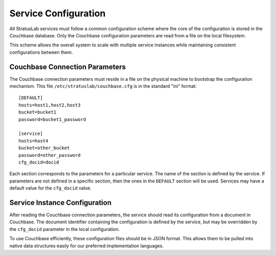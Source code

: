 Service Configuration
=====================

All StratusLab services must follow a common configuration scheme where
the core of the configuration is stored in the Couchbase database. Only
the Couchbase configuration parameters are read from a file on the local
filesystem.

This scheme allows the overall system to scale with multiple service
instances while maintaining consistent configurations between them.

Couchbase Connection Parameters
-------------------------------

The Couchbase connection parameters must reside in a file on the
physical machine to bootstrap the configuration mechanism. This file
``/etc/stratuslab/couchbase.cfg`` is in the standard "ini" format:

::

    [DEFAULT]
    hosts=host1,host2,host3
    bucket=bucket1
    password=bucket1_password

    [service]
    hosts=host4
    bucket=other_bucket
    password=other_password
    cfg_docid=docid

Each section corresponds to the parameters for a particular service. The
name of the section is defined by the service. If parameters are not
defined in a specific section, then the ones in the ``DEFAULT`` section
will be used. Services may have a default value for the ``cfg_docid``
value.

Service Instance Configuration
------------------------------

After reading the Couchbase connection parameters, the service should
read its configuration from a document in Couchbase. The document
identifier containing the configuration is defined by the service, but
may be overridden by the ``cfg_docid`` parameter in the local
configuration.

To use Couchbase efficiently, these configuration files should be in
JSON format. This allows them to be pulled into native data structures
easily for our preferred implementation languages.
